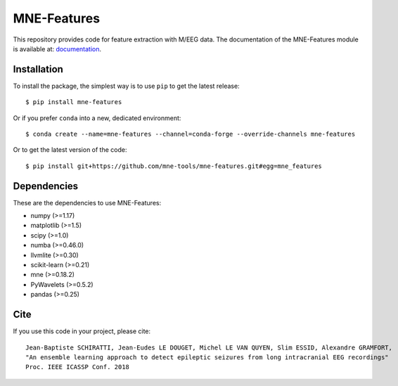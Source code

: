 MNE-Features
=========================================

|GitHub Actions|_ |Codecov|_

.. |GitHub Actions| image:: https://github.com/mne-tools/mne-features/actions/workflows/main.yml/badge.svg
.. _GitHub Actions: https://github.com/mne-tools/mne-features/actions/workflows/main.yml

.. |Codecov| image:: http://codecov.io/github/mne-tools/mne-features/coverage.svg?branch=master
.. _Codecov: http://codecov.io/github/mne-tools/mne-features?branch=master

This repository provides code for feature extraction with M/EEG data.
The documentation of the MNE-Features module is available at: `documentation <https://mne-tools.github.io/mne-features/index.html>`_.

Installation
------------

To install the package, the simplest way is to use ``pip`` to get the latest release::

  $ pip install mne-features

Or if you prefer ``conda`` into a new, dedicated environment::

  $ conda create --name=mne-features --channel=conda-forge --override-channels mne-features

Or to get the latest version of the code::

  $ pip install git+https://github.com/mne-tools/mne-features.git#egg=mne_features


Dependencies
------------

These are the dependencies to use MNE-Features:

* numpy (>=1.17)
* matplotlib (>=1.5)
* scipy (>=1.0)
* numba (>=0.46.0)
* llvmlite (>=0.30)
* scikit-learn (>=0.21)
* mne (>=0.18.2)
* PyWavelets (>=0.5.2)
* pandas (>=0.25)


Cite
----

If you use this code in your project, please cite::

    Jean-Baptiste SCHIRATTI, Jean-Eudes LE DOUGET, Michel LE VAN QUYEN, Slim ESSID, Alexandre GRAMFORT,
    "An ensemble learning approach to detect epileptic seizures from long intracranial EEG recordings"
    Proc. IEEE ICASSP Conf. 2018
